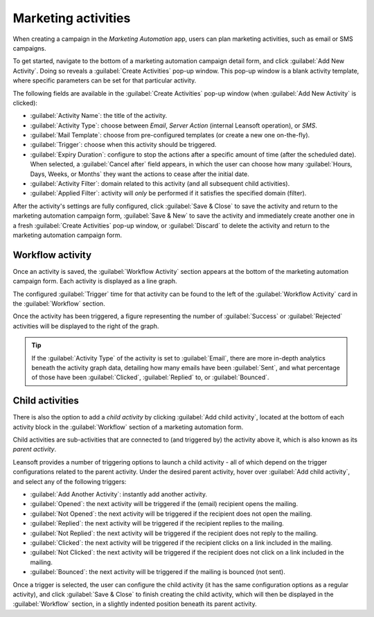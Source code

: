 ====================
Marketing activities
====================

When creating a campaign in the *Marketing Automation* app, users can plan marketing activities,
such as email or SMS campaigns.

To get started, navigate to the bottom of a marketing automation campaign detail form, and click
:guilabel:`Add New Activity`. Doing so reveals a :guilabel:`Create Activities` pop-up window. This
pop-up window is a blank activity template, where specific parameters can be set for that particular
activity.

The following fields are available in the :guilabel:`Create Activities` pop-up window (when
:guilabel:`Add New Activity` is clicked):

.. image:: workflow_activities/activity-template.png
   :align: center
   :alt: An activity template in Leansoft Marketing Automation.

- :guilabel:`Activity Name`: the title of the activity.
- :guilabel:`Activity Type`: choose between `Email`, `Server Action` (internal Leansoft operation), or
  `SMS`.
- :guilabel:`Mail Template`: choose from pre-configured templates (or create a new one on-the-fly).
- :guilabel:`Trigger`: choose when this activity should be triggered.
- :guilabel:`Expiry Duration`: configure to stop the actions after a specific amount of time (after
  the scheduled date). When selected, a :guilabel:`Cancel after` field appears, in which the user
  can choose how many :guilabel:`Hours, Days, Weeks, or Months` they want the actions to cease after
  the initial date.
- :guilabel:`Activity Filter`: domain related to this activity (and all subsequent child
  activities).
- :guilabel:`Applied Filter`: activity will *only* be performed if it satisfies the specified domain
  (filter).

After the activity's settings are fully configured, click :guilabel:`Save & Close` to save the
activity and return to the marketing automation campaign form, :guilabel:`Save & New` to save the
activity and immediately create another one in a fresh :guilabel:`Create Activities` pop-up window,
or :guilabel:`Discard` to delete the activity and return to the marketing automation campaign form.

Workflow activity
=================

Once an activity is saved, the :guilabel:`Workflow Activity` section appears at the bottom of the
marketing automation campaign form. Each activity is displayed as a line graph.

The configured :guilabel:`Trigger` time for that activity can be found to the left of the
:guilabel:`Workflow Activity` card in the :guilabel:`Workflow` section.

Once the activity has been triggered, a figure representing the number of :guilabel:`Success` or
:guilabel:`Rejected` activities will be displayed to the right of the graph.

.. image:: workflow_activities/workflow-activity.png
   :align: center
   :alt: Typical workflow activity in Leansoft Marketing Automation.

.. tip::
   If the :guilabel:`Activity Type` of the activity is set to :guilabel:`Email`, there are more
   in-depth analytics beneath the activity graph data, detailing how many emails have been
   :guilabel:`Sent`, and what percentage of those have been :guilabel:`Clicked`, :guilabel:`Replied`
   to, or :guilabel:`Bounced`.

Child activities
================

There is also the option to add a *child activity* by clicking :guilabel:`Add child activity`,
located at the bottom of each activity block in the :guilabel:`Workflow` section of a marketing
automation form.

Child activities are sub-activities that are connected to (and triggered by) the activity above it,
which is also known as its *parent activity*.

Leansoft provides a number of triggering options to launch a child activity - all of which depend on the
trigger configurations related to the parent activity. Under the desired parent activity, hover over
:guilabel:`Add child activity`, and select any of the following triggers:

- :guilabel:`Add Another Activity`: instantly add another activity.
- :guilabel:`Opened`: the next activity will be triggered if the (email) recipient opens the
  mailing.
- :guilabel:`Not Opened`: the next activity will be triggered if the recipient does not open the
  mailing.
- :guilabel:`Replied`: the next activity will be triggered if the recipient replies to the mailing.
- :guilabel:`Not Replied`: the next activity will be triggered if the recipient does not reply to
  the mailing.
- :guilabel:`Clicked`: the next activity will be triggered if the recipient clicks on a link
  included in the mailing.
- :guilabel:`Not Clicked`: the next activity will be triggered if the recipient does not click on a
  link included in the mailing.
- :guilabel:`Bounced`: the next activity will be triggered if the mailing is bounced (not sent).

Once a trigger is selected, the user can configure the child activity (it has the same configuration
options as a regular activity), and click :guilabel:`Save & Close` to finish creating the child
activity, which will then be displayed in the :guilabel:`Workflow` section, in a slightly indented
position beneath its parent activity.
